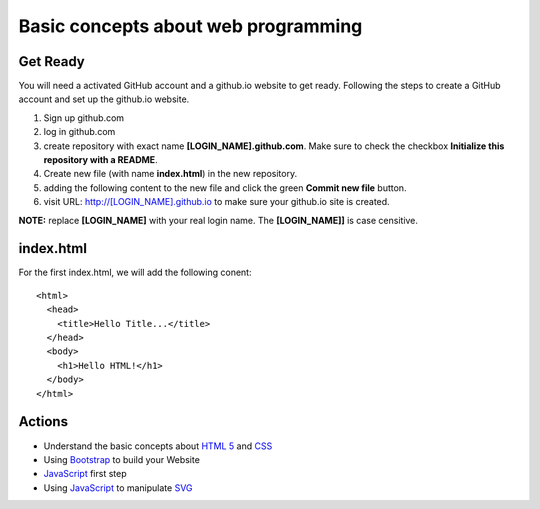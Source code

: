 Basic concepts about web programming
====================================

Get Ready
---------

You will need a activated GitHub account and a github.io
website to get ready.
Following the steps to create a GitHub account and 
set up the github.io website.

#. Sign up github.com
#. log in github.com
#. create repository with exact name **[LOGIN_NAME].github.com**. 
   Make sure to check the checkbox 
   **Initialize this repository with a README**.
#. Create new file (with name **index.html**) in the new repository.
#. adding the following content to the new file and click the
   green **Commit new file** button.
#. visit URL: http://[LOGIN_NAME].github.io to make sure your
   github.io site is created.

**NOTE:** replace **[LOGIN_NAME]** with your real login name.
The **[LOGIN_NAME]]** is case censitive.

index.html
----------

For the first index.html, we will add the following conent::

  <html>
    <head>
      <title>Hello Title...</title>
    </head>
    <body>
      <h1>Hello HTML!</h1>
    </body>
  </html>

Actions
-------

* Understand the basic concepts about `HTML 5`_ and CSS_
* Using Bootstrap_ to build your Website
* JavaScript_ first step
* Using JavaScript_ to manipulate SVG_

.. _JavaScript: http://www.w3schools.com/js/js_intro.asp
.. _SVG: https://developer.mozilla.org/en-US/docs/Web/SVG/Tutorial/Introduction
.. _HTML 5: http://www.w3schools.com/html/html5_intro.asp
.. _CSS: http://www.w3schools.com/css/css_intro.asp
.. _Bootstrap: http://getbootstrap.com/
